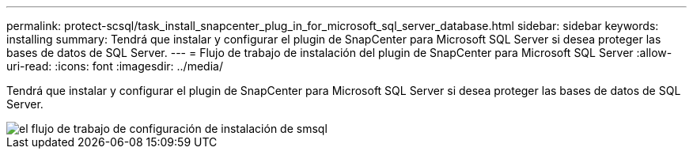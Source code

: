 ---
permalink: protect-scsql/task_install_snapcenter_plug_in_for_microsoft_sql_server_database.html 
sidebar: sidebar 
keywords: installing 
summary: Tendrá que instalar y configurar el plugin de SnapCenter para Microsoft SQL Server si desea proteger las bases de datos de SQL Server. 
---
= Flujo de trabajo de instalación del plugin de SnapCenter para Microsoft SQL Server
:allow-uri-read: 
:icons: font
:imagesdir: ../media/


[role="lead"]
Tendrá que instalar y configurar el plugin de SnapCenter para Microsoft SQL Server si desea proteger las bases de datos de SQL Server.

image::../media/scsql_install_configure_workflow.gif[el flujo de trabajo de configuración de instalación de smsql]
